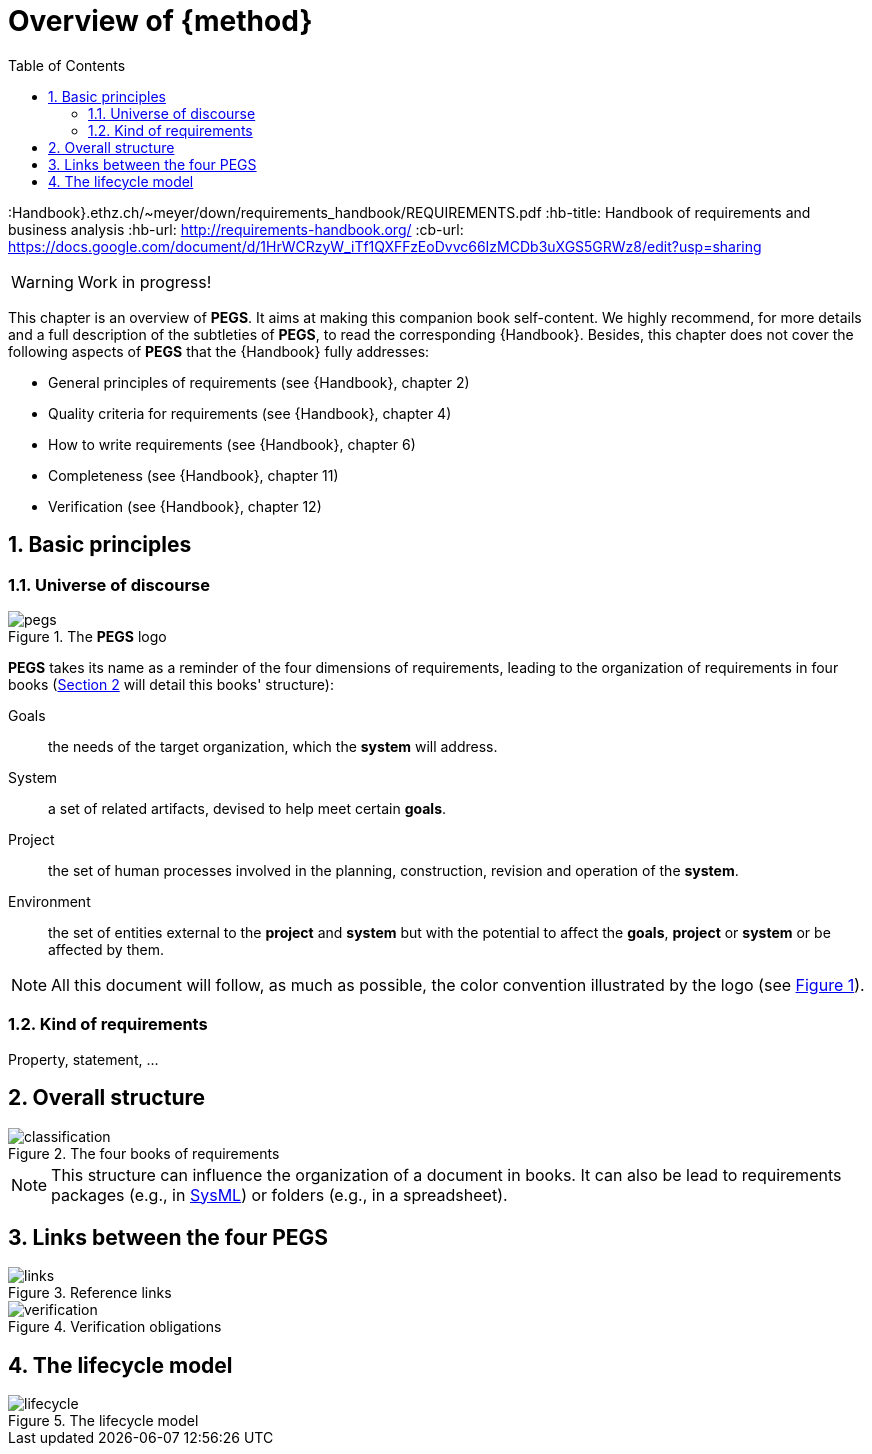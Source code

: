 = Overview of {method}
//------------------------- configuration
:imagesdir: images
:icons: font
:toc:
:lang: us
:numbered:
//:xrefstyle: full
:xrefstyle: short
//:xrefstyle: basic

:method: pass:[<b>PEGS</b>]
ifdef::pdf-backend[]
:method: PEGS
endif::[]
:Handbook}.ethz.ch/~meyer/down/requirements_handbook/REQUIREMENTS.pdf
:hb-title: Handbook of requirements and business analysis
:hb-url: http://requirements-handbook.org/
:cb-url: https://docs.google.com/document/d/1HrWCRzyW_iTf1QXFFzEoDvvc66IzMCDb3uXGS5GRWz8/edit?usp=sharing

// icons for GitHub
ifdef::env-github[]
:tip-caption: :bulb:
:note-caption: :information_source:
:important-caption: :heavy_exclamation_mark:
:caution-caption: :fire:
:warning-caption: :warning:
endif::[]
//-------------------------------------


WARNING: Work in progress!

This chapter is an overview of {method}.
It aims at making this companion book self-content.
We highly recommend, for more details and a full description of the subtleties of {method}, to read the corresponding {Handbook}.
Besides, this chapter does not cover the following aspects of {method} that the {Handbook} fully addresses:

- General principles of requirements (see {Handbook}, chapter 2)
- Quality criteria for requirements (see {Handbook}, chapter 4)
- How to write requirements (see {Handbook}, chapter 6)
- Completeness (see {Handbook}, chapter 11)
- Verification (see {Handbook}, chapter 12)

== Basic principles

=== Universe of discourse

[[logo]]
.The {method} logo
image::pegs.png[]

{method} takes its name as a reminder of the four dimensions of requirements, leading to the organization of requirements in four books (<<structure>> will detail this books' structure): 

Goals:: the needs of the target organization, which the *system* will address.

System:: a set of related artifacts, devised to help meet certain *goals*.

Project:: the set of human processes involved in the planning, construction, revision and operation of the *system*.

Environment:: the set of entities external to the *project* and *system* but with the potential to affect the *goals*, *project* or *system* or be affected by them.

NOTE: All this document will follow, as much as possible, the color convention illustrated by the logo (see <<logo>>).

=== Kind of requirements

Property, statement, ...

[[structure]]
== Overall structure

.The four books of requirements
image::classification.svg[]

NOTE: This structure can influence the organization of a document in books. It can also be lead to requirements packages (e.g., in <<templates, SysML>>) or folders (e.g., in a spreadsheet).

== Links between the four PEGS

.Reference links
image::links.svg[]

.Verification obligations 
image::verification.svg[]

== The lifecycle model

.The lifecycle model
image::lifecycle.svg[]

